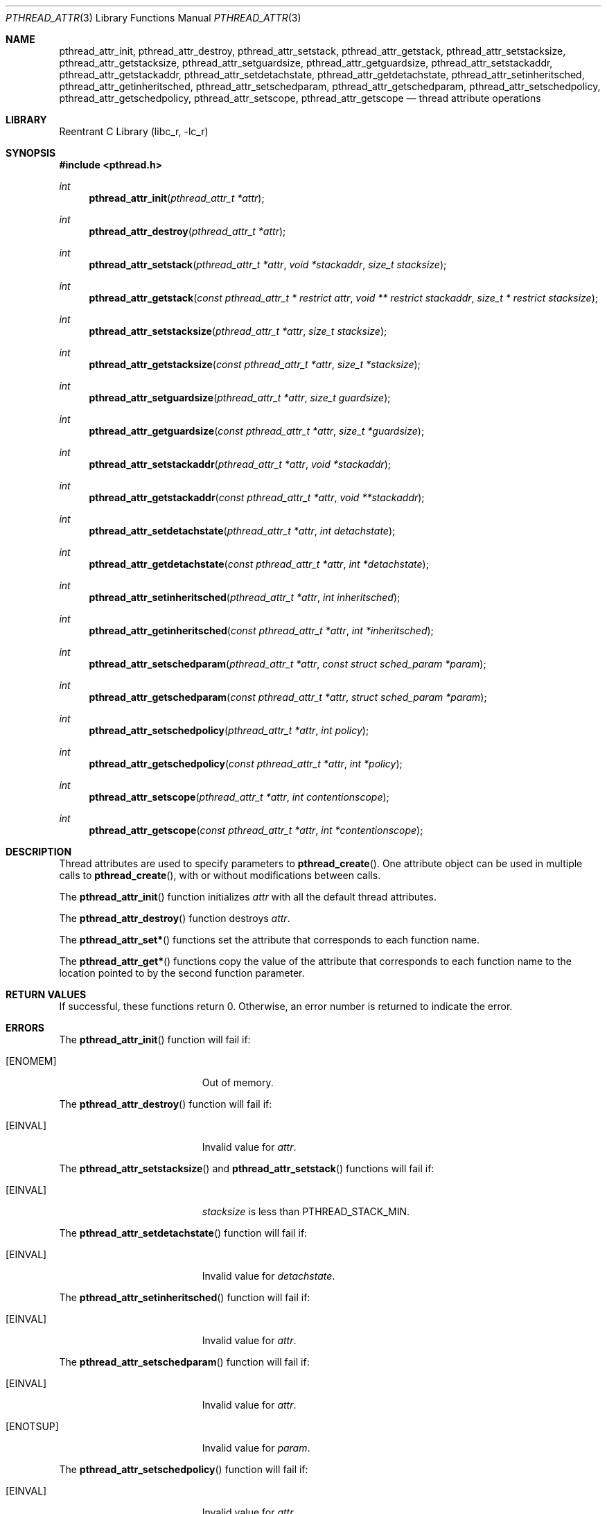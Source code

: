 .\" Copyright (C) 2000 Jason Evans <jasone@FreeBSD.org>.
.\" All rights reserved.
.\"
.\" Redistribution and use in source and binary forms, with or without
.\" modification, are permitted provided that the following conditions
.\" are met:
.\" 1. Redistributions of source code must retain the above copyright
.\"    notice(s), this list of conditions and the following disclaimer as
.\"    the first lines of this file unmodified other than the possible
.\"    addition of one or more copyright notices.
.\" 2. Redistributions in binary form must reproduce the above copyright
.\"    notice(s), this list of conditions and the following disclaimer in
.\"    the documentation and/or other materials provided with the
.\"    distribution.
.\"
.\" THIS SOFTWARE IS PROVIDED BY THE COPYRIGHT HOLDER(S) ``AS IS'' AND ANY
.\" EXPRESS OR IMPLIED WARRANTIES, INCLUDING, BUT NOT LIMITED TO, THE
.\" IMPLIED WARRANTIES OF MERCHANTABILITY AND FITNESS FOR A PARTICULAR
.\" PURPOSE ARE DISCLAIMED.  IN NO EVENT SHALL THE COPYRIGHT HOLDER(S) BE
.\" LIABLE FOR ANY DIRECT, INDIRECT, INCIDENTAL, SPECIAL, EXEMPLARY, OR
.\" CONSEQUENTIAL DAMAGES (INCLUDING, BUT NOT LIMITED TO, PROCUREMENT OF
.\" SUBSTITUTE GOODS OR SERVICES; LOSS OF USE, DATA, OR PROFITS; OR
.\" BUSINESS INTERRUPTION) HOWEVER CAUSED AND ON ANY THEORY OF LIABILITY,
.\" WHETHER IN CONTRACT, STRICT LIABILITY, OR TORT (INCLUDING NEGLIGENCE
.\" OR OTHERWISE) ARISING IN ANY WAY OUT OF THE USE OF THIS SOFTWARE,
.\" EVEN IF ADVISED OF THE POSSIBILITY OF SUCH DAMAGE.
.\"
.\" $FreeBSD$
.Dd April 28, 2000
.Dt PTHREAD_ATTR 3
.Os
.Sh NAME
.Nm pthread_attr_init ,
.Nm pthread_attr_destroy ,
.Nm pthread_attr_setstack ,
.Nm pthread_attr_getstack ,
.Nm pthread_attr_setstacksize ,
.Nm pthread_attr_getstacksize ,
.Nm pthread_attr_setguardsize ,
.Nm pthread_attr_getguardsize ,
.Nm pthread_attr_setstackaddr ,
.Nm pthread_attr_getstackaddr ,
.Nm pthread_attr_setdetachstate ,
.Nm pthread_attr_getdetachstate ,
.Nm pthread_attr_setinheritsched ,
.Nm pthread_attr_getinheritsched ,
.Nm pthread_attr_setschedparam ,
.Nm pthread_attr_getschedparam ,
.Nm pthread_attr_setschedpolicy ,
.Nm pthread_attr_getschedpolicy ,
.Nm pthread_attr_setscope ,
.Nm pthread_attr_getscope
.Nd thread attribute operations
.Sh LIBRARY
.Lb libc_r
.Sh SYNOPSIS
.In pthread.h
.Ft int
.Fn pthread_attr_init "pthread_attr_t *attr"
.Ft int
.Fn pthread_attr_destroy "pthread_attr_t *attr"
.Ft int
.Fn pthread_attr_setstack "pthread_attr_t *attr" " void *stackaddr" "size_t stacksize"
.Ft int
.Fn pthread_attr_getstack "const pthread_attr_t * restrict attr" "void ** restrict stackaddr" "size_t * restrict stacksize"
.Ft int
.Fn pthread_attr_setstacksize "pthread_attr_t *attr" "size_t stacksize"
.Ft int
.Fn pthread_attr_getstacksize "const pthread_attr_t *attr" "size_t *stacksize"
.Ft int
.Fn pthread_attr_setguardsize "pthread_attr_t *attr" "size_t guardsize"
.Ft int
.Fn pthread_attr_getguardsize "const pthread_attr_t *attr" "size_t *guardsize"
.Ft int
.Fn pthread_attr_setstackaddr "pthread_attr_t *attr" "void *stackaddr"
.Ft int
.Fn pthread_attr_getstackaddr "const pthread_attr_t *attr" "void **stackaddr"
.Ft int
.Fn pthread_attr_setdetachstate "pthread_attr_t *attr" "int detachstate"
.Ft int
.Fn pthread_attr_getdetachstate "const pthread_attr_t *attr" "int *detachstate"
.Ft int
.Fn pthread_attr_setinheritsched "pthread_attr_t *attr" "int inheritsched"
.Ft int
.Fn pthread_attr_getinheritsched "const pthread_attr_t *attr" "int *inheritsched"
.Ft int
.Fn pthread_attr_setschedparam "pthread_attr_t *attr" "const struct sched_param *param"
.Ft int
.Fn pthread_attr_getschedparam "const pthread_attr_t *attr" "struct sched_param *param"
.Ft int
.Fn pthread_attr_setschedpolicy "pthread_attr_t *attr" "int policy"
.Ft int
.Fn pthread_attr_getschedpolicy "const pthread_attr_t *attr" "int *policy"
.Ft int
.Fn pthread_attr_setscope "pthread_attr_t *attr" "int contentionscope"
.Ft int
.Fn pthread_attr_getscope "const pthread_attr_t *attr" "int *contentionscope"
.Sh DESCRIPTION
Thread attributes are used to specify parameters to
.Fn pthread_create .
One attribute object can be used in multiple calls to
.Fn pthread_create ,
with or without modifications between calls.
.Pp
The
.Fn pthread_attr_init
function initializes
.Fa attr
with all the default thread attributes.
.Pp
The
.Fn pthread_attr_destroy
function destroys
.Fa attr .
.Pp
The
.Fn pthread_attr_set*
functions set the attribute that corresponds to each function name.
.Pp
The
.Fn pthread_attr_get*
functions copy the value of the attribute that corresponds to each function name
to the location pointed to by the second function parameter.
.Sh RETURN VALUES
If successful, these functions return 0.
Otherwise, an error number is returned to indicate the error.
.Sh ERRORS
The
.Fn pthread_attr_init
function will fail if:
.Bl -tag -width Er
.It Bq Er ENOMEM
Out of memory.
.El
.Pp
The
.Fn pthread_attr_destroy
function will fail if:
.Bl -tag -width Er
.It Bq Er EINVAL
Invalid value for
.Fa attr .
.El
.Pp
The
.Fn pthread_attr_setstacksize
and
.Fn pthread_attr_setstack
functions will fail if:
.Bl -tag -width Er
.It Bq Er EINVAL
.Fa stacksize
is less than
.Dv PTHREAD_STACK_MIN .
.El
.Pp
The
.Fn pthread_attr_setdetachstate
function will fail if:
.Bl -tag -width Er
.It Bq Er EINVAL
Invalid value for
.Fa detachstate .
.El
.Pp
The
.Fn pthread_attr_setinheritsched
function will fail if:
.Bl -tag -width Er
.It Bq Er EINVAL
Invalid value for
.Fa attr .
.El
.Pp
The
.Fn pthread_attr_setschedparam
function will fail if:
.Bl -tag -width Er
.It Bq Er EINVAL
Invalid value for
.Fa attr .
.It Bq Er ENOTSUP
Invalid value for
.Fa param .
.El
.Pp
The
.Fn pthread_attr_setschedpolicy
function will fail if:
.Bl -tag -width Er
.It Bq Er EINVAL
Invalid value for
.Fa attr .
.It Bq Er ENOTSUP
Invalid or unsupported value for
.Fa policy .
.El
.Pp
The
.Fn pthread_attr_setscope
function will fail if:
.Bl -tag -width Er
.It Bq Er EINVAL
Invalid value for
.Fa attr .
.It Bq Er ENOTSUP
Invalid or unsupported value for
.Fa contentionscope .
.El
.Sh SEE ALSO
.Xr pthread_attr_get_np 3 ,
.Xr pthread_create 3
.Sh STANDARDS
The
.Fn pthread_attr_init ,
.Fn pthread_attr_destroy ,
.Fn pthread_attr_setstacksize ,
.Fn pthread_attr_getstacksize ,
.Fn pthread_attr_setstackaddr ,
.Fn pthread_attr_getstackaddr ,
.Fn pthread_attr_setdetachstate ,
and
.Fn pthread_attr_getdetachstate
functions conform to
.St -p1003.1-96
.Pp
The
.Fn pthread_attr_setinheritsched ,
.Fn pthread_attr_getinheritsched ,
.Fn pthread_attr_setschedparam ,
.Fn pthread_attr_getschedparam ,
.Fn pthread_attr_setschedpolicy ,
.Fn pthread_attr_getschedpolicy ,
.Fn pthread_attr_setscope ,
and
.Fn pthread_attr_getscope
functions conform to
.St -susv2
